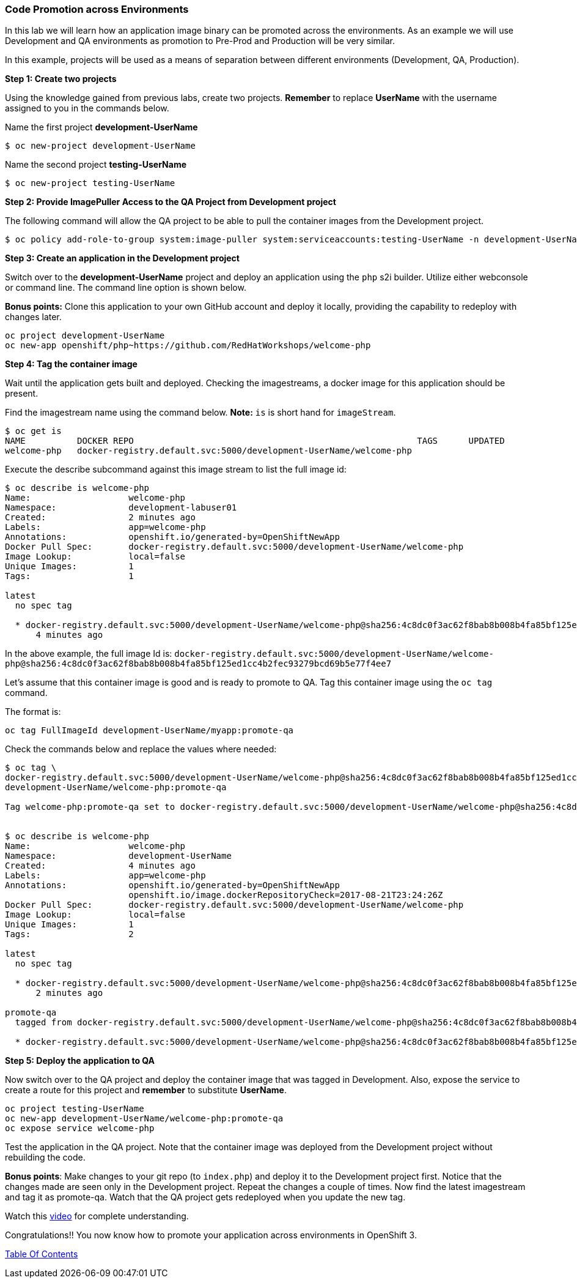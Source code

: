 [[code-promotion-across-environments]]
Code Promotion across Environments
~~~~~~~~~~~~~~~~~~~~~~~~~~~~~~~~~~

In this lab we will learn how an application image binary can be
promoted across the environments. As an example we will use Development
and QA environments as promotion to Pre-Prod and Production will be very
similar.

In this example, projects will be used as a means of separation between different environments (Development, QA, Production).

*Step 1: Create two projects*

Using the knowledge gained from previous labs, create two projects.
*Remember* to replace *UserName* with the username assigned to you in the commands below.

Name the first project *development-UserName* 

....
$ oc new-project development-UserName
....

Name the second project *testing-UserName*
....
$ oc new-project testing-UserName
....

*Step 2: Provide ImagePuller Access to the QA Project from Development project*

The following command will allow the QA project to be able to pull the container images from the Development project.

....
$ oc policy add-role-to-group system:image-puller system:serviceaccounts:testing-UserName -n development-UserName
....

*Step 3: Create an application in the Development project*

Switch over to the *development-UserName* project and deploy an
application using the `php` s2i builder. Utilize either webconsole or
command line. The command line option is shown below.

*Bonus points:* Clone this application to your own GitHub account and
deploy it locally, providing the capability to redeploy with changes later.

....
oc project development-UserName
oc new-app openshift/php~https://github.com/RedHatWorkshops/welcome-php
....

*Step 4: Tag the container image*

Wait until the application gets built and deployed. Checking the
imagestreams, a docker image for this application should be present.

Find the imagestream name using the command below. *Note:* `is` is
short hand for `imageStream`.

....
$ oc get is
NAME          DOCKER REPO                                                       TAGS      UPDATED
welcome-php   docker-registry.default.svc:5000/development-UserName/welcome-php
....

Execute the describe subcommand against this image stream to list the full image id:

....
$ oc describe is welcome-php
Name:			welcome-php
Namespace:		development-labuser01
Created:		2 minutes ago
Labels:			app=welcome-php
Annotations:		openshift.io/generated-by=OpenShiftNewApp
Docker Pull Spec:	docker-registry.default.svc:5000/development-UserName/welcome-php
Image Lookup:		local=false
Unique Images:		1
Tags:			1

latest
  no spec tag

  * docker-registry.default.svc:5000/development-UserName/welcome-php@sha256:4c8dc0f3ac62f8bab8b008b4fa85bf125ed1cc4b2fec93279bcd69b5e77f4ee7
      4 minutes ago

....

In the above example, the full image Id is:
`docker-registry.default.svc:5000/development-UserName/welcome-php@sha256:4c8dc0f3ac62f8bab8b008b4fa85bf125ed1cc4b2fec93279bcd69b5e77f4ee7`

Let's assume that this container image is good and is ready to promote
to QA. Tag this container image using the `oc tag` command.

The format is:

....
oc tag FullImageId development-UserName/myapp:promote-qa
....

Check the commands below and replace the values where needed:

....
$ oc tag \
docker-registry.default.svc:5000/development-UserName/welcome-php@sha256:4c8dc0f3ac62f8bab8b008b4fa85bf125ed1cc4b2fec93279bcd69b5e77f4ee7 \
development-UserName/welcome-php:promote-qa

Tag welcome-php:promote-qa set to docker-registry.default.svc:5000/development-UserName/welcome-php@sha256:4c8dc0f3ac62f8bab8b008b4fa85bf125ed1cc4b2fec93279bcd69b5e77f4ee7.


$ oc describe is welcome-php
Name:			welcome-php
Namespace:		development-UserName
Created:		4 minutes ago
Labels:			app=welcome-php
Annotations:		openshift.io/generated-by=OpenShiftNewApp
			openshift.io/image.dockerRepositoryCheck=2017-08-21T23:24:26Z
Docker Pull Spec:	docker-registry.default.svc:5000/development-UserName/welcome-php
Image Lookup:		local=false
Unique Images:		1
Tags:			2

latest
  no spec tag

  * docker-registry.default.svc:5000/development-UserName/welcome-php@sha256:4c8dc0f3ac62f8bab8b008b4fa85bf125ed1cc4b2fec93279bcd69b5e77f4ee7
      2 minutes ago

promote-qa
  tagged from docker-registry.default.svc:5000/development-UserName/welcome-php@sha256:4c8dc0f3ac62f8bab8b008b4fa85bf125ed1cc4b2fec93279bcd69b5e77f4ee7

  * docker-registry.default.svc:5000/development-UserName/welcome-php@sha256:4c8dc0f3ac62f8bab8b008b4fa85bf125ed1cc4b2fec93279bcd69b5e77f4ee7
....

*Step 5: Deploy the application to QA*

Now switch over to the QA project and deploy the container image
that was tagged in Development. Also, expose the service to create a route for
this project and *remember* to substitute *UserName*.

....
oc project testing-UserName
oc new-app development-UserName/welcome-php:promote-qa
oc expose service welcome-php
....

Test the application in the QA project. Note that the
container image was deployed from the Development project without rebuilding the code.

*Bonus points*: Make changes to your git repo (to
`index.php`) and deploy it to the Development project first.
Notice that the changes made are seen only in the Development project. Repeat
the changes a couple of times. Now find the latest imagestream and tag
it as promote-qa. Watch that the QA project gets redeployed when you
update the new tag.

Watch this
https://blog.openshift.com/promoting-applications-across-environments[video]
for complete understanding.

Congratulations!! You now know how to promote your application across
environments in OpenShift 3.

link:0_toc.adoc[Table Of Contents]
